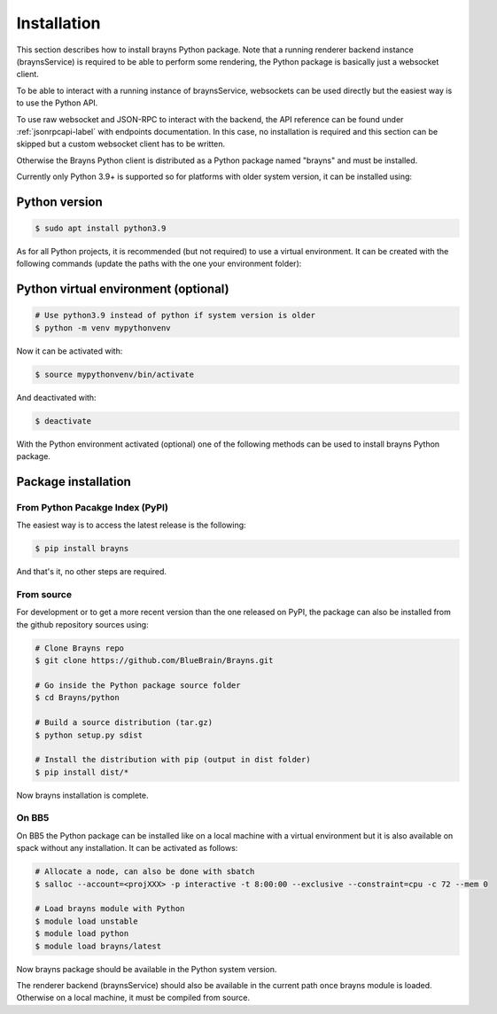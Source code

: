 .. _install-label:

Installation
============

This section describes how to install brayns Python package. Note that a running
renderer backend instance (braynsService) is required to be able to perform some
rendering, the Python package is basically just a websocket client.

To be able to interact with a running instance of braynsService, websockets can
be used directly but the easiest way is to use the Python API.

To use raw websocket and JSON-RPC to interact with the backend, the API
reference can be found under :ref:`jsonrpcapi-label` with endpoints
documentation. In this case, no installation is required and this section can be
skipped but a custom websocket client has to be written.

Otherwise the Brayns Python client is distributed as a Python package named
"brayns" and must be installed.

Currently only Python 3.9+ is supported so for platforms with older system
version, it can be installed using:

Python version
--------------

.. code-block:: console

    $ sudo apt install python3.9

As for all Python projects, it is recommended (but not required) to use a
virtual environment. It can be created with the following commands (update the
paths with the one your environment folder):

Python virtual environment (optional)
-------------------------------------

.. code-block:: console

    # Use python3.9 instead of python if system version is older
    $ python -m venv mypythonvenv

Now it can be activated with:

.. code-block:: console

    $ source mypythonvenv/bin/activate

And deactivated with:

.. code-block:: console

    $ deactivate

With the Python environment activated (optional) one of the following methods
can be used to install brayns Python package.

Package installation
--------------------

From Python Pacakge Index (PyPI)
~~~~~~~~~~~~~~~~~~~~~~~~~~~~~~~~

The easiest way is to access the latest release is the following:

.. code-block:: console

    $ pip install brayns

And that's it, no other steps are required.

From source
~~~~~~~~~~~

For development or to get a more recent version than the one released on PyPI,
the package can also be installed from the github repository sources using:

.. code-block:: console

    # Clone Brayns repo
    $ git clone https://github.com/BlueBrain/Brayns.git

    # Go inside the Python package source folder
    $ cd Brayns/python

    # Build a source distribution (tar.gz)
    $ python setup.py sdist

    # Install the distribution with pip (output in dist folder)
    $ pip install dist/*

Now brayns installation is complete.

On BB5
~~~~~~

On BB5 the Python package can be installed like on a local machine with a
virtual environment but it is also available on spack without any installation.
It can be activated as follows:

.. code-block:: console

    # Allocate a node, can also be done with sbatch
    $ salloc --account=<projXXX> -p interactive -t 8:00:00 --exclusive --constraint=cpu -c 72 --mem 0

    # Load brayns module with Python
    $ module load unstable
    $ module load python
    $ module load brayns/latest

Now brayns package should be available in the Python system version.

The renderer backend (braynsService) should also be available in the current
path once brayns module is loaded. Otherwise on a local machine, it must be
compiled from source.
